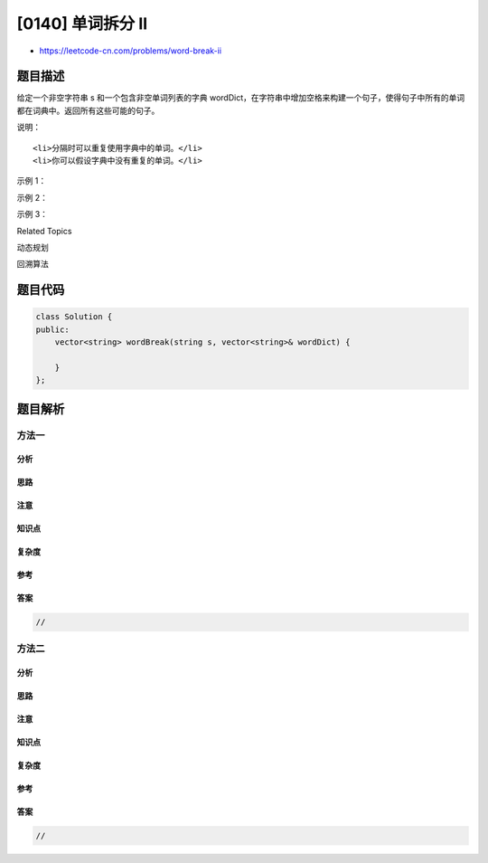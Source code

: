 [0140] 单词拆分 II
==================

-  https://leetcode-cn.com/problems/word-break-ii

题目描述
--------

.. raw:: html

   <p>

给定一个非空字符串 s 和一个包含非空单词列表的字典
wordDict，在字符串中增加空格来构建一个句子，使得句子中所有的单词都在词典中。返回所有这些可能的句子。

.. raw:: html

   </p>

.. raw:: html

   <p>

说明：

.. raw:: html

   </p>

.. raw:: html

   <ul>

::

    <li>分隔时可以重复使用字典中的单词。</li>
    <li>你可以假设字典中没有重复的单词。</li>

.. raw:: html

   </ul>

.. raw:: html

   <p>

示例 1：

.. raw:: html

   </p>

.. raw:: html

   <pre><strong>输入:
   </strong>s = &quot;<code>catsanddog</code>&quot;
   wordDict = <code>[&quot;cat&quot;, &quot;cats&quot;, &quot;and&quot;, &quot;sand&quot;, &quot;dog&quot;]</code>
   <strong>输出:
   </strong><code>[
   &nbsp; &quot;cats and dog&quot;,
   &nbsp; &quot;cat sand dog&quot;
   ]</code>
   </pre>

.. raw:: html

   <p>

示例 2：

.. raw:: html

   </p>

.. raw:: html

   <pre><strong>输入:
   </strong>s = &quot;pineapplepenapple&quot;
   wordDict = [&quot;apple&quot;, &quot;pen&quot;, &quot;applepen&quot;, &quot;pine&quot;, &quot;pineapple&quot;]
   <strong>输出:
   </strong>[
   &nbsp; &quot;pine apple pen apple&quot;,
   &nbsp; &quot;pineapple pen apple&quot;,
   &nbsp; &quot;pine applepen apple&quot;
   ]
   <strong>解释:</strong> 注意你可以重复使用字典中的单词。
   </pre>

.. raw:: html

   <p>

示例 3：

.. raw:: html

   </p>

.. raw:: html

   <pre><strong>输入:
   </strong>s = &quot;catsandog&quot;
   wordDict = [&quot;cats&quot;, &quot;dog&quot;, &quot;sand&quot;, &quot;and&quot;, &quot;cat&quot;]
   <strong>输出:
   </strong>[]
   </pre>

.. raw:: html

   <div>

.. raw:: html

   <div>

Related Topics

.. raw:: html

   </div>

.. raw:: html

   <div>

.. raw:: html

   <li>

动态规划

.. raw:: html

   </li>

.. raw:: html

   <li>

回溯算法

.. raw:: html

   </li>

.. raw:: html

   </div>

.. raw:: html

   </div>

题目代码
--------

.. code:: cpp

    class Solution {
    public:
        vector<string> wordBreak(string s, vector<string>& wordDict) {

        }
    };

题目解析
--------

方法一
~~~~~~

分析
^^^^

思路
^^^^

注意
^^^^

知识点
^^^^^^

复杂度
^^^^^^

参考
^^^^

答案
^^^^

.. code:: cpp

    //

方法二
~~~~~~

分析
^^^^

思路
^^^^

注意
^^^^

知识点
^^^^^^

复杂度
^^^^^^

参考
^^^^

答案
^^^^

.. code:: cpp

    //
